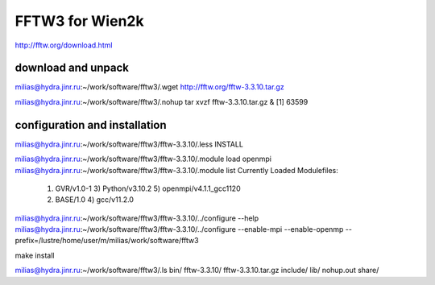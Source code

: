 FFTW3 for Wien2k
================


http://fftw.org/download.html

download and unpack
~~~~~~~~~~~~~~~~~~~~
milias@hydra.jinr.ru:~/work/software/fftw3/.wget http://fftw.org/fftw-3.3.10.tar.gz

milias@hydra.jinr.ru:~/work/software/fftw3/.nohup tar xvzf fftw-3.3.10.tar.gz  &
[1] 63599

configuration and installation
~~~~~~~~~~~~~~~~~~~~~~~~~~~~~~
milias@hydra.jinr.ru:~/work/software/fftw3/fftw-3.3.10/.less INSTALL

milias@hydra.jinr.ru:~/work/software/fftw3/fftw-3.3.10/.module load openmpi
milias@hydra.jinr.ru:~/work/software/fftw3/fftw-3.3.10/.module list
Currently Loaded Modulefiles:
  1) GVR/v1.0-1               3) Python/v3.10.2           5) openmpi/v4.1.1_gcc1120
  2) BASE/1.0                 4) gcc/v11.2.0

milias@hydra.jinr.ru:~/work/software/fftw3/fftw-3.3.10/../configure --help
milias@hydra.jinr.ru:~/work/software/fftw3/fftw-3.3.10/../configure --enable-mpi --enable-openmp --prefix=/lustre/home/user/m/milias/work/software/fftw3

make install

milias@hydra.jinr.ru:~/work/software/fftw3/.ls
bin/  fftw-3.3.10/  fftw-3.3.10.tar.gz  include/  lib/  nohup.out  share/



